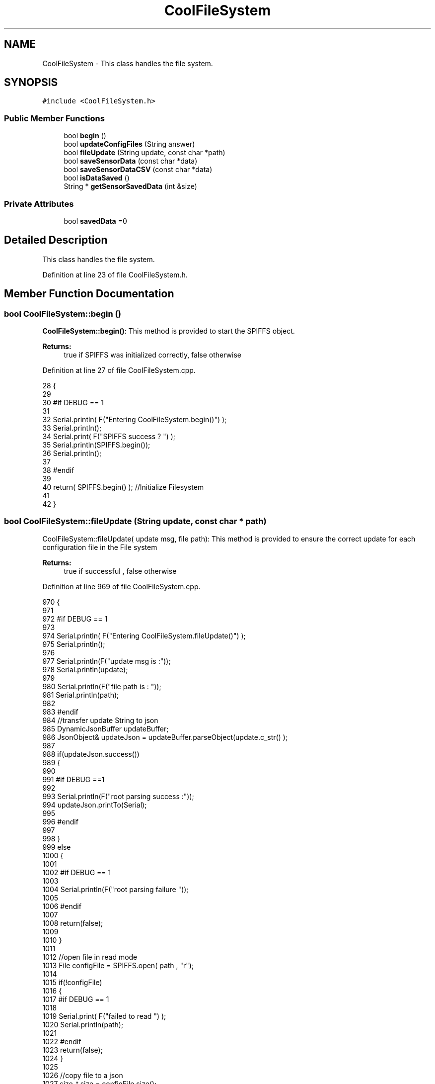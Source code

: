.TH "CoolFileSystem" 3 "Fri Aug 11 2017" "CoolBoardAPI" \" -*- nroff -*-
.ad l
.nh
.SH NAME
CoolFileSystem \- This class handles the file system\&.  

.SH SYNOPSIS
.br
.PP
.PP
\fC#include <CoolFileSystem\&.h>\fP
.SS "Public Member Functions"

.in +1c
.ti -1c
.RI "bool \fBbegin\fP ()"
.br
.ti -1c
.RI "bool \fBupdateConfigFiles\fP (String answer)"
.br
.ti -1c
.RI "bool \fBfileUpdate\fP (String update, const char *path)"
.br
.ti -1c
.RI "bool \fBsaveSensorData\fP (const char *data)"
.br
.ti -1c
.RI "bool \fBsaveSensorDataCSV\fP (const char *data)"
.br
.ti -1c
.RI "bool \fBisDataSaved\fP ()"
.br
.ti -1c
.RI "String * \fBgetSensorSavedData\fP (int &size)"
.br
.in -1c
.SS "Private Attributes"

.in +1c
.ti -1c
.RI "bool \fBsavedData\fP =0"
.br
.in -1c
.SH "Detailed Description"
.PP 
This class handles the file system\&. 
.PP
Definition at line 23 of file CoolFileSystem\&.h\&.
.SH "Member Function Documentation"
.PP 
.SS "bool CoolFileSystem::begin ()"
\fBCoolFileSystem::begin()\fP: This method is provided to start the SPIFFS object\&.
.PP
\fBReturns:\fP
.RS 4
true if SPIFFS was initialized correctly, false otherwise 
.RE
.PP

.PP
Definition at line 27 of file CoolFileSystem\&.cpp\&.
.PP
.nf
28 {
29 
30 #if DEBUG == 1
31 
32     Serial\&.println( F("Entering CoolFileSystem\&.begin()") );
33     Serial\&.println();    
34     Serial\&.print( F("SPIFFS success ? ") );
35     Serial\&.println(SPIFFS\&.begin());
36     Serial\&.println();
37 
38 #endif
39 
40     return( SPIFFS\&.begin() );                                   //Initialize Filesystem
41 
42 }
.fi
.SS "bool CoolFileSystem::fileUpdate (String update, const char * path)"
CoolFileSystem::fileUpdate( update msg, file path): This method is provided to ensure the correct update for each configuration file in the File system
.PP
\fBReturns:\fP
.RS 4
true if successful , false otherwise 
.RE
.PP

.PP
Definition at line 969 of file CoolFileSystem\&.cpp\&.
.PP
.nf
970 {
971 
972 #if DEBUG == 1
973 
974     Serial\&.println( F("Entering CoolFileSystem\&.fileUpdate()") );
975     Serial\&.println();
976     
977     Serial\&.println(F("update msg is :"));
978     Serial\&.println(update);
979     
980     Serial\&.println(F("file path is : "));
981     Serial\&.println(path);    
982 
983 #endif
984     //transfer update String to json
985     DynamicJsonBuffer updateBuffer;
986     JsonObject& updateJson = updateBuffer\&.parseObject(update\&.c_str() );
987     
988     if(updateJson\&.success())
989     {
990     
991     #if DEBUG ==1
992         
993         Serial\&.println(F("root parsing success :"));
994         updateJson\&.printTo(Serial);
995     
996     #endif
997 
998     }
999     else
1000     {
1001     
1002     #if DEBUG == 1 
1003     
1004         Serial\&.println(F("root parsing failure "));
1005     
1006     #endif
1007         
1008         return(false);  
1009 
1010     }
1011     
1012     //open file in read mode
1013     File configFile = SPIFFS\&.open( path , "r");
1014     
1015     if(!configFile)
1016     {   
1017     #if DEBUG == 1
1018         
1019         Serial\&.print( F("failed to read ") );
1020         Serial\&.println(path);
1021 
1022     #endif
1023         return(false);
1024     }
1025 
1026     //copy file to a json
1027     size_t size = configFile\&.size();
1028 
1029     // Allocate a buffer to store contents of the file\&.
1030     std::unique_ptr < char[] > buf(new char[size]);
1031 
1032     configFile\&.readBytes(buf\&.get(), size);
1033 
1034     DynamicJsonBuffer fileBuffer;
1035 
1036     JsonObject & fileJson = fileBuffer\&.parseObject(buf\&.get());
1037 
1038     if (!fileJson\&.success())
1039     {
1040 
1041     #if DEBUG == 1
1042 
1043         Serial\&.println( F("failed to parse json") );
1044 
1045     #endif
1046 
1047         return(false);
1048     }
1049     
1050     //modify root to contain all the json keys: updated ones and non updated ones
1051     for (auto kv : fileJson) 
1052     {
1053         if( updateJson[kv\&.key]\&.success() )
1054         {
1055             fileJson[kv\&.key]=updateJson[kv\&.key];          
1056         }
1057         else
1058         {
1059             fileJson[kv\&.key]=fileJson[kv\&.key];
1060         }
1061 
1062                 
1063     }
1064 
1065 #if DEBUG == 1
1066 
1067     Serial\&.println(F("fileJson is now : "));
1068     fileJson\&.printTo(Serial);
1069 
1070 #endif
1071 
1072     //close the file
1073     configFile\&.close();
1074 
1075     //open file in w mode
1076     configFile = SPIFFS\&.open( path , "w");
1077     
1078     if(!configFile)
1079     {   
1080     #if DEBUG == 1
1081         
1082         Serial\&.print( F("failed to open ") );
1083         Serial\&.println(path);
1084 
1085     #endif
1086         return(false);
1087     }
1088     //print json to file    
1089     
1090     fileJson\&.printTo(configFile);
1091     
1092     //close file
1093     configFile\&.close();
1094 
1095 
1096 #if DEBUG == 1
1097 
1098     Serial\&.println( F("config is") );
1099     fileJson\&.printTo(Serial);
1100     Serial\&.println();
1101 
1102 #endif
1103     
1104     return(true);
1105     
1106 }
.fi
.SS "String * CoolFileSystem::getSensorSavedData (int & size)"
CoolFileSystem::getSensorData(): This method is provided to return the sensor data saved in the File System
.PP
\fBReturns:\fP
.RS 4
String[] of the saved sensor data file 
.RE
.PP

.PP
Definition at line 784 of file CoolFileSystem\&.cpp\&.
.PP
.nf
785 {
786     int memorySize=10;
787     
788     String* sensorsDataArrayPointer=new String[memorySize];
789     
790     
791 
792     size=0;
793 
794 #if DEBUG == 1 
795 
796     Serial\&.println( F("Entering CoolFileSystem\&.getSensorSavedData()") );
797     Serial\&.println();
798 
799 #endif
800 
801     //open sensors data file
802     File sensorsData=SPIFFS\&.open("/sensorsData\&.json","r");
803     
804     if (!sensorsData)
805     {
806 
807     #if DEBUG == 1 
808 
809         Serial\&.println( F("Failed to read /sensorsData\&.json") );
810 
811     #endif
812          
813         sensorsDataArrayPointer[size]="Failed to read /sensorsData\&.json";
814         size++;
815 
816         //result=sensorsDataArrayPointer;
817         return(sensorsDataArrayPointer);
818 
819     }
820 
821     else
822     {
823         //read the file line by line and put it in the String array(aka String*)        
824 
825         //while loop until EOF is reached
826         String temp;
827         while(sensorsData\&.available())
828         {
829             yield();
830 
831             temp=sensorsData\&.readStringUntil('\r');
832 
833         #if DEBUG == 1
834 
835             Serial\&.println(F("temp String : "));
836             Serial\&.println(temp);
837             Serial\&.println();
838             
839         #endif
840             sensorsDataArrayPointer[size]=temp;
841             sensorsData\&.read();
842             
843             
844         
845         #if DEBUG== 1
846  
847             Serial\&.print(F("read String N°"));
848             Serial\&.print(size);
849             Serial\&.println(F(" is : "));
850             Serial\&.println( sensorsDataArrayPointer[size] );
851             Serial\&.println();
852             Serial\&.println(F("next char is : "));
853             Serial\&.println((char)sensorsData\&.peek());
854             Serial\&.println();            
855             
856         #endif
857             size++;
858             
859             //resize
860             if(size>(memorySize-1))
861             {
862                 
863                 size_t newSize = memorySize * 2;
864                 
865                 String* newArr=new String[newSize];
866                 
867                 for(int j=0;j<memorySize;j++)
868                 {
869                     newArr[j]=sensorsDataArrayPointer[j];               
870                 }
871 
872             
873             #if DEBUG== 1
874             
875                 for(int i=0;i<memorySize;i++)
876                 {               
877                     Serial\&.print(F("newArr String N°"));
878                     Serial\&.print(i);
879                     Serial\&.println(F(" is : "));
880                     Serial\&.println( newArr[i] );
881                     Serial\&.println();    
882                 }       
883             
884             #endif
885 
886                 memorySize = newSize;       
887         
888                 delete[] sensorsDataArrayPointer;
889                 
890                 sensorsDataArrayPointer=newArr;         
891                 
892             #if DEBUG== 1
893         
894                 for(int i=0;i<memorySize;i++)
895                 {               
896                     Serial\&.print(F("sensorsDataArray String N°"));
897                     Serial\&.print(i);
898                     Serial\&.println(F(" is : "));
899                     Serial\&.println( sensorsDataArrayPointer[i] );
900                     Serial\&.println();    
901                 }       
902             
903             #endif
904 
905             
906             }
907             
908             yield();
909 
910         }
911         
912                     
913         //close the file
914         sensorsData\&.close();
915 
916         //delete data in the file
917         File sensorsData=SPIFFS\&.open("/sensorsData\&.json","w");
918         File sensorsDataCSV=SPIFFS\&.open("/sensorsData\&.csv","w");
919         if( (!sensorsData)||(!sensorsDataCSV) ) 
920         {
921         #if DEBUG == 1
922     
923             Serial\&.println( F("failed to delete data in the file") );
924     
925         #endif
926             size++;
927             sensorsDataArrayPointer[size]="failed to delete data in the file";
928 
929             return(sensorsDataArrayPointer);
930 
931         }
932 
933         sensorsData\&.close();
934         sensorsDataCSV\&.close();
935 
936         //position the saved data flag to false
937         this->savedData=false;  
938         
939 
940         //return the string
941         #if DEBUG == 1
942         
943             for(int i=0;i<size;i++)
944             {
945                 Serial\&.print(F("String N°"));
946                 Serial\&.println(i);
947                 Serial\&.println(sensorsDataArrayPointer[i]);
948                 Serial\&.println();            
949             }
950     
951         #endif
952         return(sensorsDataArrayPointer);
953         
954         
955         
956     }
957 
958 }
.fi
.SS "bool CoolFileSystem::isDataSaved ()"
\fBCoolFileSystem::isDataSaved()\fP: This method is provided to report wether there is sensor data saved in the File System\&.
.PP
\fBReturns:\fP
.RS 4
true if there is data saved, false otherwise 
.RE
.PP

.PP
Definition at line 718 of file CoolFileSystem\&.cpp\&.
.PP
.nf
719 {
720 
721 #if DEBUG == 1 
722 
723     Serial\&.println( F("Entering CoolFileSystem\&.isDataSaved()") );
724     Serial\&.println();
725 #endif
726 
727     File sensorsData=SPIFFS\&.open("/sensorsData\&.json","r");
728     File sensorsDataCSV=SPIFFS\&.open("/sensorsData\&.csv","r");
729     
730     if( (!sensorsData)||(!sensorsDataCSV) ) 
731     {
732     #if DEBUG == 1
733 
734         Serial\&.println( F("failed to open files") );
735 
736     #endif
737         
738         this->savedData=false;
739     }
740     else
741     {       
742         #if DEBUG == 1
743 
744             Serial\&.print(F("sensors Data file size : "));
745             Serial\&.println(sensorsData\&.size());
746             Serial\&.println();
747             
748             Serial\&.print(F("sensors Data CSV file size : "));                
749             Serial\&.println(sensorsDataCSV\&.size());
750             Serial\&.println();
751         #endif  
752 
753         if( (sensorsData\&.size()!=0) || (sensorsDataCSV\&.size()!=0) )
754         {
755             this->savedData=true;
756         }
757         else
758         {
759 
760             this->savedData=false;      
761         
762         }   
763     }
764 
765 #if DEBUG == 1 
766 
767     Serial\&.print( F("savedData : ") );
768     Serial\&.println(this->savedData);
769 
770 #endif
771 
772     return( this->savedData );
773 }
.fi
.SS "bool CoolFileSystem::saveSensorData (const char * data)"
CoolFileSystem::saveSensorData( data ): This method is provided to save the data on the local memory when there is no internet available
.PP
sets the saved data flag to TRUE when successful
.PP
\fBReturns:\fP
.RS 4
true if the data was saved, false otherwise 
.RE
.PP

.PP
Definition at line 54 of file CoolFileSystem\&.cpp\&.
.PP
.nf
55 {
56 
57 #if DEBUG == 1
58 
59     Serial\&.println( F("Entering CoolFileSystem\&.saveSensorData()") );
60     Serial\&.println();
61 
62 #endif
63     
64     File sensorsData=SPIFFS\&.open("/sensorsData\&.json","a");
65 
66     if(!sensorsData)
67     {
68     
69     #if DEBUG == 1
70     
71         Serial\&.println( F("failed to append to /sensorsData\&.json") );
72         Serial\&.println();
73     
74     #endif
75 
76         this->savedData=false;
77         return (false); 
78     }   
79 
80     DynamicJsonBuffer jsonBuffer;
81     JsonObject& root = jsonBuffer\&.parseObject(data);
82 
83     if( root\&.success() )
84     {
85         root\&.printTo(sensorsData);
86         sensorsData\&.println();
87         sensorsData\&.close();
88 
89 
90     #if DEBUG == 1
91         
92         Serial\&.print(F("jsonBuffer size: "));
93         Serial\&.println(jsonBuffer\&.size());
94         Serial\&.println();
95 
96         sensorsData=SPIFFS\&.open("/sensorsData\&.json","r");
97         
98         if(!sensorsData)
99         {
100             
101             Serial\&.println(F("failed to reopen /sensorsData\&.json"));
102                         
103         }
104     
105         Serial\&.println( F("saved data is : ") );
106         root\&.printTo(Serial);
107         Serial\&.println();
108 
109         Serial\&.println(F("/sensorsData\&.json") );
110         while (sensorsData\&.available()) 
111         {
112             Serial\&.println(sensorsData\&.readString()) ;
113         }
114         
115         Serial\&.println();
116         
117         sensorsData\&.close();
118     
119     #endif
120 
121         this->saveSensorDataCSV(data);      
122 
123         this->savedData=true;
124         return (true);      
125     }
126     else
127     {
128     
129     #if DEBUG == 1
130 
131         Serial\&.println( F("failed to parse json") );
132     
133     #endif
134 
135         this->savedData=false;
136         return(false);
137     }
138     
139 
140 }
.fi
.SS "bool CoolFileSystem::saveSensorDataCSV (const char * data)"
CoolFileSystem::saveSensorDataCSV( data ): This method is provided to save the data on the local memory in CSV format\&.
.PP
\fBReturns:\fP
.RS 4
true if the data was saved, false otherwise 
.RE
.PP

.PP
Definition at line 151 of file CoolFileSystem\&.cpp\&.
.PP
.nf
152 {
153 #if DEBUG == 1
154 
155     Serial\&.println( F("Entering CoolFileSystem\&.saveSensorDataCSV()") );
156     Serial\&.println();
157 
158 #endif
159     //parsing json
160     DynamicJsonBuffer jsonBuffer;
161     JsonObject& root = jsonBuffer\&.parseObject(data);
162     String header="",values="";
163     
164     //if json parse success
165     if( root\&.success() )
166     {       
167         for (auto kv : root) 
168         {
169             //print the header(json keys ) to header string
170             header+=kv\&.key;
171             header+=',';
172             
173             //print the values to header string
174             values+=( kv\&.value\&.as<char*>() );
175             values+=',';
176         }
177 
178         header\&.remove(header\&.lastIndexOf(','), 1);
179         values\&.remove(values\&.lastIndexOf(','), 1);        
180     
181     #if DEBUG == 1
182     
183         Serial\&.println( F(" data is : ") );
184         root\&.printTo(Serial);
185         Serial\&.println();
186         
187         Serial\&.println(F(" header is :" ) ) ;
188         Serial\&.println(header);
189         Serial\&.println(F(" values are : "));
190         Serial\&.println(values);
191         
192         Serial\&.print(F("jsonBuffer size: "));
193         Serial\&.println(jsonBuffer\&.size());
194         Serial\&.println();
195 
196     
197     #endif
198     
199     }
200     //failed to parse json
201     else
202     {
203     
204     #if DEBUG == 1
205 
206         Serial\&.println( F("failed to parse json") );
207     
208     #endif
209 
210         return(false);
211     }
212 
213     //check if file exists
214     File sensorsData=SPIFFS\&.open("/sensorsData\&.csv","r");
215     
216     //file doesn't exist
217     if( (!sensorsData) || (sensorsData\&.size()==0 ) )
218     {
219     
220     #if DEBUG == 1
221     
222         Serial\&.println( F("/sensorsData\&.csv not found") );
223         Serial\&.println( F("creating /sensorsData\&.csv") );
224         Serial\&.println();
225     
226     #endif
227         //create file
228         sensorsData=SPIFFS\&.open("/sensorsData\&.csv","w");
229         
230         if(!sensorsData)
231         {
232 
233         #if DEBUG == 1
234         
235             Serial\&.println( F("failed to create /sensorsData\&.csv") );
236             Serial\&.println();
237         
238         #endif
239         
240             return(false);
241 
242         }
243         
244         //print the header(json keys ) to the CSV file
245         sensorsData\&.println(header);
246 
247         //print the values to the CSV file
248         sensorsData\&.println(values);
249         
250         sensorsData\&.close();
251     
252     #if DEBUG == 1
253 
254         sensorsData=SPIFFS\&.open("/sensorsData\&.csv","r");
255         
256         if(!sensorsData)
257         {
258             Serial\&.println(F("failed to reopen /sensorsData\&.csv "));
259             return(false);      
260         }
261 
262         Serial\&.println( F("/sensorsData\&.csv : ") );
263 
264         while (sensorsData\&.available()) 
265         {
266             Serial\&.print(sensorsData\&.readString()) ;
267         }
268         Serial\&.println();
269 
270         //close the file
271         sensorsData\&.close();
272 
273     #endif
274         
275 
276         
277         return(true);
278         
279     }
280 
281     //file exist
282     else
283     {
284 
285     #if DEBUG == 1
286     
287         Serial\&.println( F("/sensorsData\&.csv  found") );
288         Serial\&.println( F("appending to /sensorsData\&.csv") );
289         Serial\&.println();
290     
291     #endif
292 
293         //append to file
294         sensorsData=SPIFFS\&.open("/sensorsData\&.csv","a");
295         
296         if(!sensorsData)
297         {
298         
299         #if DEBUG == 1
300             
301             Serial\&.println( F("failed to open /sensorsData\&.csv") );
302             Serial\&.println();
303 
304         #endif
305             
306             return(false);
307         
308         }
309 
310         //print the values to the CSV file
311         sensorsData\&.println(values);
312         
313         sensorsData\&.close();
314 
315     #if DEBUG == 1
316 
317         sensorsData=SPIFFS\&.open("/sensorsData\&.csv","r");
318         
319         if(!sensorsData)
320         {
321             Serial\&.println(F("failed to reopen /sensorsData\&.csv "));
322             return(false);      
323         }
324 
325         
326         Serial\&.println( F("/sensorsData\&.csv : ") );
327 
328         while (sensorsData\&.available()) 
329         {
330             Serial\&.println(sensorsData\&.readString()) ;
331         }
332         
333         Serial\&.println();
334         
335         sensorsData\&.close();
336         
337     #endif      
338         
339         return(true);
340     
341     }   
342 
343 
344 
345 }
.fi
.SS "bool CoolFileSystem::updateConfigFiles (String answer)"
CoolFileSystem::updateConfigFiles( mqtt answer ): This method is provided to update the configuration files when the appropriate mqtt answer is received
.PP
\fBReturns:\fP
.RS 4
true if the files are updated correctly, false otherwise 
.RE
.PP

.PP
Definition at line 356 of file CoolFileSystem\&.cpp\&.
.PP
.nf
357 {
358 
359 #if DEBUG == 1
360 
361     Serial\&.println( F("Entering CoolFileSystem\&.updateConfigFiles") );
362     Serial\&.println();
363     
364     Serial\&.println( F("input answer : ") );
365     Serial\&.println(answer);
366 #endif
367 
368     //total json object 
369     DynamicJsonBuffer jsonBuffer;
370     JsonObject& root = jsonBuffer\&.parseObject( answer\&.c_str() );
371 
372 #if DEBUG == 1
373     
374     Serial\&.println( F("json object : ") );   
375     root\&.printTo(Serial);
376     Serial\&.println();
377     
378     Serial\&.print(F("jsonBuffer size: "));
379     Serial\&.println(jsonBuffer\&.size());
380     Serial\&.println();
381 
382 
383 #endif
384 
385     if(! ( root\&.success() ))
386     {
387     
388     #if DEBUG == 1
389 
390         Serial\&.println( F("failed to parse root ") );
391         Serial\&.println();
392     
393     #endif
394 
395         return(false);
396     }
397     else
398     {
399     #if DEBUG == 1
400         
401         Serial\&.println( F("success to parse root ") );
402         Serial\&.println();
403         
404     #endif  
405     }
406     
407 #if DEBUG == 1
408 
409     Serial\&.println( F("input message is : ") );
410     root\&.printTo(Serial);
411     Serial\&.println();
412 
413 #endif
414     //temp string
415     String temp;
416 
417     //CoolBoard Configuration File
418 
419         JsonObject& jsonCoolBoard=root["CoolBoard"];
420 
421 #if DEBUG == 1
422 
423     Serial\&.println( F("before config CoolBoard json") );
424     jsonCoolBoard\&.printTo(Serial);
425 
426 #endif
427 
428     if(jsonCoolBoard\&.success())
429     {
430         String update;
431     
432         jsonCoolBoard\&.printTo(update);
433 
434         this->fileUpdate(update,"/coolBoardConfig\&.json");        
435         
436     }
437     else
438     {
439     
440     #if DEBUG == 1 
441 
442         Serial\&.println( F("failed to parse CoolBoard ") );
443     
444     #endif
445 
446     }       
447 
448     
449     //Cool Board Sensors Configuration File
450         JsonObject& jsonSensorsBoard=root["CoolSensorsBoard"];
451 
452 #if DEBUG == 1 
453 
454     Serial\&.println( F("before config CoolSensorsBoard json") );
455     jsonSensorsBoard\&.printTo(Serial);
456 
457 #endif 
458     
459     if(jsonSensorsBoard\&.success())
460     {   
461         String update;
462     
463         jsonSensorsBoard\&.printTo(update);
464 
465         this->fileUpdate(update,"/coolBoardSensorsConfig\&.json");     
466 
467     }
468     else
469     {
470 
471     #if DEBUG == 1
472 
473         Serial\&.println( F("failed to parse CoolSensorsBoard sensors ") );    
474     
475     #endif
476 
477     }
478 
479     
480     //rtc configuration file
481         JsonObject& jsonRTC=root["rtc"];
482 
483 #if DEBUG == 1 
484     
485     Serial\&.println( F("before config rtc json") );
486     jsonRTC\&.printTo(Serial);
487 
488 #endif
489     if(jsonRTC\&.success() )
490     {
491         String update;
492 
493         jsonRTC\&.printTo(update);
494 
495         this->fileUpdate(update,"/rtcConfig\&.json");          
496     }
497     else
498     {
499     
500     #if DEBUG == 1 
501 
502         Serial\&.println( F("failed to parse rtc ") );
503     
504     #endif
505 
506     }
507     
508     
509         //cool board led configuration
510         JsonObject& jsonLedBoard=root["led"];
511     
512 #if DEBUG == 1 
513 
514     Serial\&.println( F("before config Led json") );
515     jsonLedBoard\&.printTo(Serial);
516 
517 #endif
518 
519     if(jsonLedBoard\&.success())
520     {   
521         String update;
522     
523         jsonLedBoard\&.printTo(update);
524 
525         this->fileUpdate(update,"/coolBoardLedConfig\&.json");     
526 
527     
528     }
529     else
530     {
531     
532     #if DEBUG == 1 
533 
534         Serial\&.println( F("failed to parse led") );
535     
536     #endif 
537 
538     }
539         
540 
541     
542 
543     //jetpack configuration
544         JsonObject& jsonJetpack=root["jetPack"];
545 
546 #if DEBUG == 1 
547 
548     Serial\&.println( F("before config jetpack json") );
549     jsonJetpack\&.printTo(Serial);
550 
551 #endif
552 
553     if(jsonJetpack\&.success())
554     {
555     
556         String update;
557     
558         jsonJetpack\&.printTo(update);
559 
560         this->fileUpdate(update,"/jetPackConfig\&.json");      
561 
562     }
563 
564     else
565     {
566     
567     #if DEBUG == 1 
568 
569         Serial\&.println( F("failed to parse jetpack") );  
570     
571     #endif
572 
573     }
574     
575     //irene configuration   
576         JsonObject& jsonIrene=root["irene3000"];
577     
578 #if DEBUG == 1 
579 
580     Serial\&.println( F("before config irene json") ); 
581     jsonIrene\&.printTo(Serial);
582 
583 #endif 
584 
585     if(jsonIrene\&.success())
586     {
587 
588         String update;
589     
590         jsonIrene\&.printTo(update);
591 
592         this->fileUpdate(update,"/irene3000Config\&.json");        
593     
594     }
595     else
596     {
597     
598     #if DEBUG == 1 
599 
600         Serial\&.println( F("failed to parse irene") );    
601     
602     #endif 
603 
604 
605     }
606     
607     //external sensors
608         JsonObject& jsonExternalSensors=root["externalSensors"];
609 
610 #if DEBUG == 1 
611 
612     Serial\&.println( F("before config external Sensors json") );
613     jsonExternalSensors\&.printTo(Serial);
614 
615 #endif
616 
617     if(jsonExternalSensors\&.success())
618     {
619 
620         String update;
621     
622         jsonExternalSensors\&.printTo(update);
623 
624         this->fileUpdate(update,"/externalSensorsConfig\&.json");      
625 
626     }
627 
628     else
629     {   
630 
631     #if DEBUG == 1
632         
633         Serial\&.println( F("failed to parse external sensors") );
634 
635     #endif
636 
637 
638     }
639 
640     
641     //mqtt config
642         JsonObject& jsonMQTT=root["mqtt"];
643     
644 #if DEBUG == 1 
645 
646     Serial\&.println( F("before config mqtt json") );
647     jsonMQTT\&.printTo(Serial);
648 
649 #endif
650 
651     if(jsonMQTT\&.success())
652     {
653 
654         String update;
655     
656         jsonMQTT\&.printTo(update);
657 
658         this->fileUpdate(update,"/mqttConfig\&.json");     
659 
660     }
661     else
662     {
663 
664     #if DEBUG == 1 
665 
666         Serial\&.println( F("failed to parse mqtt") );
667     
668     #endif
669 
670     
671     }   
672 
673     //wifi config
674         JsonObject& jsonWifi=root["wifi"];
675     
676 #if DEBUG == 1 
677 
678     Serial\&.println( F("before config wifi json") );
679     jsonWifi\&.printTo(Serial);
680 
681 #endif
682 
683     if(jsonWifi\&.success())
684     {
685 
686         String update;
687     
688         jsonWifi\&.printTo(update);
689 
690         this->fileUpdate(update,"/wifiConfig\&.json");     
691 
692     }
693     else
694     {
695 
696     #if DEBUG == 1 
697 
698         Serial\&.println( F("failed to parse wifi") );
699     
700     #endif
701 
702     
703     }   
704         
705     return true;
706 
707 }   
.fi
.SH "Member Data Documentation"
.PP 
.SS "bool CoolFileSystem::savedData =0\fC [private]\fP"

.PP
Definition at line 43 of file CoolFileSystem\&.h\&.

.SH "Author"
.PP 
Generated automatically by Doxygen for CoolBoardAPI from the source code\&.
